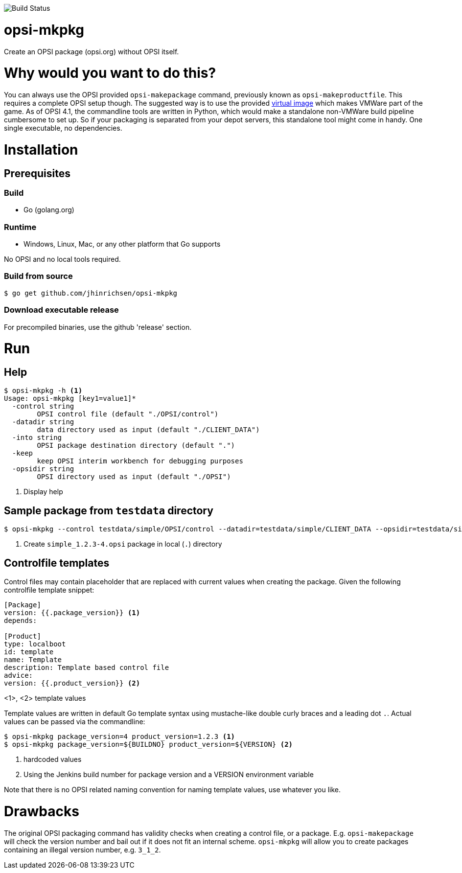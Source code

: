 image::https://travis-ci.org/github/jhinrichsen/opsi-mkpkg?branch=master[Build Status]

= opsi-mkpkg

Create an OPSI package (opsi.org) without OPSI itself.

= Why would you want to do this?

You can always use the OPSI provided `opsi-makepackage` command, previously known as `opsi-makeproductfile`.
This requires a complete OPSI setup though.
The suggested way is to use the provided https://opsi.org/try-opsi/[virtual image] which makes VMWare part of the game.
As of OPSI 4.1, the commandline tools are written in Python, which would make a standalone non-VMWare build pipeline cumbersome to set up.
So if your packaging is separated from your depot servers, this standalone tool might come in handy.
One single executable, no dependencies.

= Installation

== Prerequisites

=== Build

- Go (golang.org)

=== Runtime

- Windows, Linux, Mac, or any other platform that Go supports

No OPSI and no local tools required. 

=== Build from source

----
$ go get github.com/jhinrichsen/opsi-mkpkg
----

=== Download executable release

For precompiled binaries, use the github 'release' section.

= Run

== Help
----
$ opsi-mkpkg -h <1>
Usage: opsi-mkpkg [key1=value1]*
  -control string
        OPSI control file (default "./OPSI/control")
  -datadir string
        data directory used as input (default "./CLIENT_DATA")
  -into string
        OPSI package destination directory (default ".")
  -keep
        keep OPSI interim workbench for debugging purposes
  -opsidir string
        OPSI directory used as input (default "./OPSI")
----
<1> Display help

== Sample package from `testdata` directory

----
$ opsi-mkpkg --control testdata/simple/OPSI/control --datadir=testdata/simple/CLIENT_DATA --opsidir=testdata/simple/OPSI <1>
----
<1> Create `simple_1.2.3-4.opsi` package in local (`.`) directory

== Controlfile templates

Control files may contain placeholder that are replaced with current values when creating the package.
Given the following controlfile template snippet:
----
[Package]
version: {{.package_version}} <1>
depends:

[Product]
type: localboot
id: template
name: Template
description: Template based control file
advice:
version: {{.product_version}} <2>
----
<1>, <2> template values

Template values are written in default Go template syntax using mustache-like double curly braces and a leading dot `.`.
Actual values can be passed via the commandline:

----
$ opsi-mkpkg package_version=4 product_version=1.2.3 <1>
$ opsi-mkpkg package_version=${BUILDNO} product_version=${VERSION} <2>
----
<1> hardcoded values
<2> Using the Jenkins build number for package version and a VERSION environment variable

Note that there is no OPSI related naming convention for naming template values, use whatever you like.

= Drawbacks

The original OPSI packaging command has validity checks when creating a control file, or a package.
E.g. `opsi-makepackage` will check the version number and bail out if it does not fit an internal scheme.
`opsi-mkpkg` will allow you to create packages containing an illegal version number, e.g. `3_1_2`.

